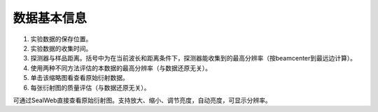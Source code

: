 ************
数据基本信息
************

.. image:: ./_static/data_info.png
 
1.	实验数据的保存位置。
2.	实验数据的收集时间。
3.	探测器与样品距离。括号中为在当前波长和距离条件下，探测器能收集到的最高分辨率（按beamcenter到最远边计算）。
4.	使用两种不同方法评估的本数据的最高分辨率（与数据还原无关）。
5.	单击该缩略图看查看原始衍射数据。
6.	每张衍射图的质量评估（与数据还原无关）。

.. image:: ./_static/rawimage_view.png
 
可通过SealWeb直接查看原始衍射图。支持放大、缩小、调节亮度，自动亮度，可显示分辨率。


